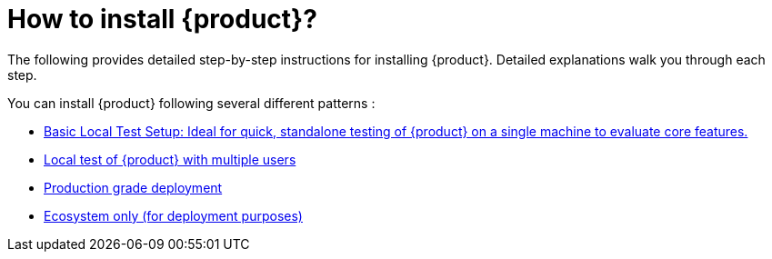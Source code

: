 = How to install {product}?

The following provides detailed step-by-step instructions for installing {product}.
Detailed explanations walk you through each step.

You can install {product} following several different patterns :

* xref:installation-guide:how-tos/install/local_test.adoc[Basic Local Test Setup: Ideal for quick, standalone testing of {product} on a single machine to evaluate core features.]
* xref:installation-guide:how-tos/install/multi_user_test.adoc[Local test of {product} with multiple users]
* xref:installation-guide:how-tos/install/production_deploy.adoc[Production grade deployment]
* xref:installation-guide:how-tos/install/ecosystem_only.adoc[Ecosystem only (for deployment purposes)]
